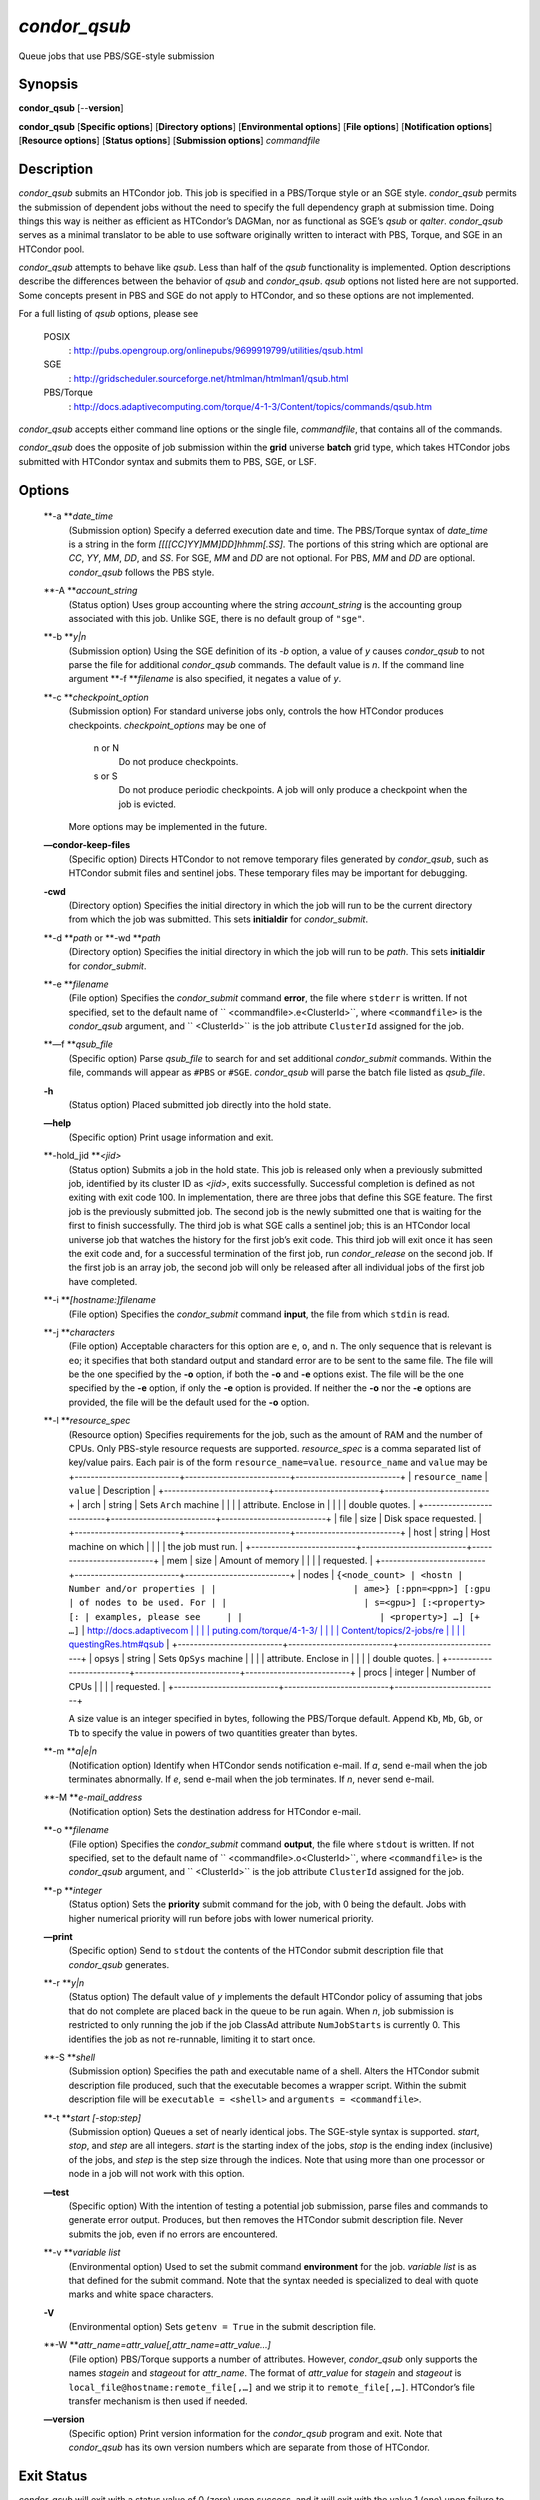       

*condor\_qsub*
==============

Queue jobs that use PBS/SGE-style submission

Synopsis
--------

**condor\_qsub** [--**version**]

**condor\_qsub** [**Specific options**\ ] [**Directory options**\ ]
[**Environmental options**\ ] [**File options**\ ] [**Notification
options**\ ] [**Resource options**\ ] [**Status options**\ ]
[**Submission options**\ ] *commandfile*

Description
-----------

*condor\_qsub* submits an HTCondor job. This job is specified in a
PBS/Torque style or an SGE style. *condor\_qsub* permits the submission
of dependent jobs without the need to specify the full dependency graph
at submission time. Doing things this way is neither as efficient as
HTCondor’s DAGMan, nor as functional as SGE’s *qsub* or *qalter*.
*condor\_qsub* serves as a minimal translator to be able to use software
originally written to interact with PBS, Torque, and SGE in an HTCondor
pool.

*condor\_qsub* attempts to behave like *qsub*. Less than half of the
*qsub* functionality is implemented. Option descriptions describe the
differences between the behavior of *qsub* and *condor\_qsub*. *qsub*
options not listed here are not supported. Some concepts present in PBS
and SGE do not apply to HTCondor, and so these options are not
implemented.

For a full listing of *qsub* options, please see

 POSIX
    :
    `http://pubs.opengroup.org/onlinepubs/9699919799/utilities/qsub.html <http://pubs.opengroup.org/onlinepubs/9699919799/utilities/qsub.html>`__
 SGE
    :
    `http://gridscheduler.sourceforge.net/htmlman/htmlman1/qsub.html <http://gridscheduler.sourceforge.net/htmlman/htmlman1/qsub.html>`__
 PBS/Torque
    :
    `http://docs.adaptivecomputing.com/torque/4-1-3/Content/topics/commands/qsub.htm <http://docs.adaptivecomputing.com/torque/4-1-3/Content/topics/commands/qsub.htm>`__

*condor\_qsub* accepts either command line options or the single file,
*commandfile*, that contains all of the commands.

*condor\_qsub* does the opposite of job submission within the **grid**
universe **batch** grid type, which takes HTCondor jobs submitted with
HTCondor syntax and submits them to PBS, SGE, or LSF.

Options
-------

 **-a **\ *date\_time*
    (Submission option) Specify a deferred execution date and time. The
    PBS/Torque syntax of *date\_time* is a string in the form
    *[[[[CC]YY]MM]DD]hhmm[.SS]*. The portions of this string which are
    optional are *CC*, *YY*, *MM*, *DD*, and *SS*. For SGE, *MM* and
    *DD* are not optional. For PBS, *MM* and *DD* are optional.
    *condor\_qsub* follows the PBS style.
 **-A **\ *account\_string*
    (Status option) Uses group accounting where the string
    *account\_string* is the accounting group associated with this job.
    Unlike SGE, there is no default group of ``"sge"``.
 **-b **\ *y\|n*
    (Submission option) Using the SGE definition of its *-b* option, a
    value of *y* causes *condor\_qsub* to not parse the file for
    additional *condor\_qsub* commands. The default value is *n*. If the
    command line argument **-f **\ *filename* is also specified, it
    negates a value of *y*.
 **-c **\ *checkpoint\_option*
    (Submission option) For standard universe jobs only, controls the
    how HTCondor produces checkpoints. *checkpoint\_options* may be one
    of

     n or N
        Do not produce checkpoints.
     s or S
        Do not produce periodic checkpoints. A job will only produce a
        checkpoint when the job is evicted.

    | More options may be implemented in the future.

 **—condor-keep-files**
    (Specific option) Directs HTCondor to not remove temporary files
    generated by *condor\_qsub*, such as HTCondor submit files and
    sentinel jobs. These temporary files may be important for debugging.
 **-cwd**
    (Directory option) Specifies the initial directory in which the job
    will run to be the current directory from which the job was
    submitted. This sets **initialdir** for *condor\_submit*.
 **-d **\ *path* or **-wd **\ *path*
    (Directory option) Specifies the initial directory in which the job
    will run to be *path*. This sets **initialdir** for
    *condor\_submit*.
 **-e **\ *filename*
    (File option) Specifies the *condor\_submit* command **error**, the
    file where ``stderr`` is written. If not specified, set to the
    default name of ``  <commandfile>.e<ClusterId>``, where
    ``<commandfile>`` is the *condor\_qsub* argument, and
    ``  <ClusterId>`` is the job attribute ``ClusterId`` assigned for
    the job.
 **—f **\ *qsub\_file*
    (Specific option) Parse *qsub\_file* to search for and set
    additional *condor\_submit* commands. Within the file, commands will
    appear as ``#PBS`` or ``#SGE``. *condor\_qsub* will parse the batch
    file listed as *qsub\_file*.
 **-h**
    (Status option) Placed submitted job directly into the hold state.
 **—help**
    (Specific option) Print usage information and exit.
 **-hold\_jid **\ *<jid>*
    (Status option) Submits a job in the hold state. This job is
    released only when a previously submitted job, identified by its
    cluster ID as *<jid>*, exits successfully. Successful completion is
    defined as not exiting with exit code 100. In implementation, there
    are three jobs that define this SGE feature. The first job is the
    previously submitted job. The second job is the newly submitted one
    that is waiting for the first to finish successfully. The third job
    is what SGE calls a sentinel job; this is an HTCondor local universe
    job that watches the history for the first job’s exit code. This
    third job will exit once it has seen the exit code and, for a
    successful termination of the first job, run *condor\_release* on
    the second job. If the first job is an array job, the second job
    will only be released after all individual jobs of the first job
    have completed.
 **-i **\ *[hostname:]filename*
    (File option) Specifies the *condor\_submit* command **input**, the
    file from which ``stdin`` is read.
 **-j **\ *characters*
    (File option) Acceptable characters for this option are ``e``,
    ``o``, and ``n``. The only sequence that is relevant is ``eo``; it
    specifies that both standard output and standard error are to be
    sent to the same file. The file will be the one specified by the
    **-o** option, if both the **-o** and **-e** options exist. The file
    will be the one specified by the **-e** option, if only the **-e**
    option is provided. If neither the **-o** nor the **-e** options are
    provided, the file will be the default used for the **-o** option.
 **-l **\ *resource\_spec*
    (Resource option) Specifies requirements for the job, such as the
    amount of RAM and the number of CPUs. Only PBS-style resource
    requests are supported. *resource\_spec* is a comma separated list
    of key/value pairs. Each pair is of the form
    ``resource_name=value``. ``resource_name`` and ``value`` may be
    +--------------------------+--------------------------+--------------------------+
    | ``resource_name``        | ``value``                | Description              |
    +--------------------------+--------------------------+--------------------------+
    | arch                     | string                   | Sets ``Arch`` machine    |
    |                          |                          | attribute. Enclose in    |
    |                          |                          | double quotes.           |
    +--------------------------+--------------------------+--------------------------+
    | file                     | size                     | Disk space requested.    |
    +--------------------------+--------------------------+--------------------------+
    | host                     | string                   | Host machine on which    |
    |                          |                          | the job must run.        |
    +--------------------------+--------------------------+--------------------------+
    | mem                      | size                     | Amount of memory         |
    |                          |                          | requested.               |
    +--------------------------+--------------------------+--------------------------+
    | nodes                    | ``{<node_count> | <hostn | Number and/or properties |
    |                          | ame>} [:ppn=<ppn>] [:gpu | of nodes to be used. For |
    |                          | s=<gpu>] [:<property> [: | examples, please see     |
    |                          | <property>] …] [+ …]``   | `http://docs.adaptivecom |
    |                          |                          | puting.com/torque/4-1-3/ |
    |                          |                          | Content/topics/2-jobs/re |
    |                          |                          | questingRes.htm#qsub <ht |
    |                          |                          | tp://docs.adaptivecomput |
    |                          |                          | ing.com/torque/4-1-3/Con |
    |                          |                          | tent/topics/2-jobs/reque |
    |                          |                          | stingRes.htm#qsub>`__    |
    +--------------------------+--------------------------+--------------------------+
    | opsys                    | string                   | Sets ``OpSys`` machine   |
    |                          |                          | attribute. Enclose in    |
    |                          |                          | double quotes.           |
    +--------------------------+--------------------------+--------------------------+
    | procs                    | integer                  | Number of CPUs           |
    |                          |                          | requested.               |
    +--------------------------+--------------------------+--------------------------+

    A size value is an integer specified in bytes, following the
    PBS/Torque default. Append ``Kb``, ``Mb``, ``Gb``, or ``Tb`` to
    specify the value in powers of two quantities greater than bytes.
 **-m **\ *a\|e\|n*
    (Notification option) Identify when HTCondor sends notification
    e-mail. If *a*, send e-mail when the job terminates abnormally. If
    *e*, send e-mail when the job terminates. If *n*, never send e-mail.
 **-M **\ *e-mail\_address*
    (Notification option) Sets the destination address for HTCondor
    e-mail.
 **-o **\ *filename*
    (File option) Specifies the *condor\_submit* command **output**, the
    file where ``stdout`` is written. If not specified, set to the
    default name of ``  <commandfile>.o<ClusterId>``, where
    ``<commandfile>`` is the *condor\_qsub* argument, and
    ``  <ClusterId>`` is the job attribute ``ClusterId`` assigned for
    the job.
 **-p **\ *integer*
    (Status option) Sets the **priority** submit command for the job,
    with 0 being the default. Jobs with higher numerical priority will
    run before jobs with lower numerical priority.
 **—print**
    (Specific option) Send to ``stdout`` the contents of the HTCondor
    submit description file that *condor\_qsub* generates.
 **-r **\ *y\|n*
    (Status option) The default value of *y* implements the default
    HTCondor policy of assuming that jobs that do not complete are
    placed back in the queue to be run again. When *n*, job submission
    is restricted to only running the job if the job ClassAd attribute
    ``NumJobStarts`` is currently 0. This identifies the job as not
    re-runnable, limiting it to start once.
 **-S **\ *shell*
    (Submission option) Specifies the path and executable name of a
    shell. Alters the HTCondor submit description file produced, such
    that the executable becomes a wrapper script. Within the submit
    description file will be ``executable = <shell>`` and
    ``arguments = <commandfile>``.
 **-t **\ *start [-stop:step]*
    (Submission option) Queues a set of nearly identical jobs. The
    SGE-style syntax is supported. *start*, *stop*, and *step* are all
    integers. *start* is the starting index of the jobs, *stop* is the
    ending index (inclusive) of the jobs, and *step* is the step size
    through the indices. Note that using more than one processor or node
    in a job will not work with this option.
 **—test**
    (Specific option) With the intention of testing a potential job
    submission, parse files and commands to generate error output.
    Produces, but then removes the HTCondor submit description file.
    Never submits the job, even if no errors are encountered.
 **-v **\ *variable list*
    (Environmental option) Used to set the submit command
    **environment** for the job. *variable list* is as that defined for
    the submit command. Note that the syntax needed is specialized to
    deal with quote marks and white space characters.
 **-V**
    (Environmental option) Sets ``getenv = True`` in the submit
    description file.
 **-W **\ *attr\_name=attr\_value[,attr\_name=attr\_value…]*
    (File option) PBS/Torque supports a number of attributes. However,
    *condor\_qsub* only supports the names *stagein* and *stageout* for
    *attr\_name*. The format of *attr\_value* for *stagein* and
    *stageout* is ``local_file@hostname:remote_file[,…]`` and we strip
    it to ``remote_file[,…]``. HTCondor’s file transfer mechanism is
    then used if needed.
 **—version**
    (Specific option) Print version information for the *condor\_qsub*
    program and exit. Note that *condor\_qsub* has its own version
    numbers which are separate from those of HTCondor.

Exit Status
-----------

*condor\_qsub* will exit with a status value of 0 (zero) upon success,
and it will exit with the value 1 (one) upon failure to submit a job.

Author
------

Center for High Throughput Computing, University of Wisconsin–Madison

Copyright
---------

Copyright © 1990-2019 Center for High Throughput Computing, Computer
Sciences Department, University of Wisconsin-Madison, Madison, WI. All
Rights Reserved. Licensed under the Apache License, Version 2.0.

      
